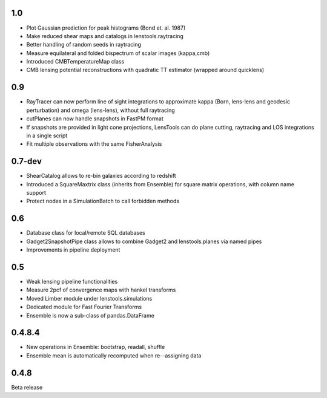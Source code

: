 .. :changelog:

1.0
+++

- Plot Gaussian prediction for peak histograms (Bond et. al. 1987)
- Make reduced shear maps and catalogs in lenstools.raytracing
- Better handling of random seeds in raytracing
- Measure equilateral and folded bispectrum of scalar images (kappa,cmb)
- Introduced CMBTemperatureMap class
- CMB lensing potential reconstructions with quadratic TT estimator (wrapped around quicklens)

0.9
+++

- RayTracer can now perform line of sight integrations to approximate kappa (Born, lens-lens and geodesic perturbation) and omega (lens-lens), without full raytracing
- cutPlanes can now handle snapshots in FastPM format
- If snapshots are provided in light cone projections, LensTools can do plane cutting, raytracing and LOS integrations in a single script
- Fit multiple observations with the same FisherAnalysis  

0.7-dev
+++++++

- ShearCatalog allows to re-bin galaxies according to redshift
- Introduced a SquareMaxtrix class (inherits from Ensemble) for square matrix operations, with column name support
- Protect nodes in a SimulationBatch to call forbidden methods

0.6
+++

- Database class for local/remote SQL databases
- Gadget2SnapshotPipe class allows to combine Gadget2 and lenstools.planes via named pipes
- Improvements in pipeline deployment 

0.5
+++

- Weak lensing pipeline functionalities
- Measure 2pcf of convergence maps with hankel transforms
- Moved Limber module under lenstools.simulations
- Dedicated module for Fast Fourier Transforms
- Ensemble is now a sub-class of pandas.DataFrame


0.4.8.4
+++++++

- New operations in Ensemble: bootstrap, readall, shuffle
- Ensemble mean is automatically recomputed when re--assigning data

0.4.8
+++++

Beta release 


